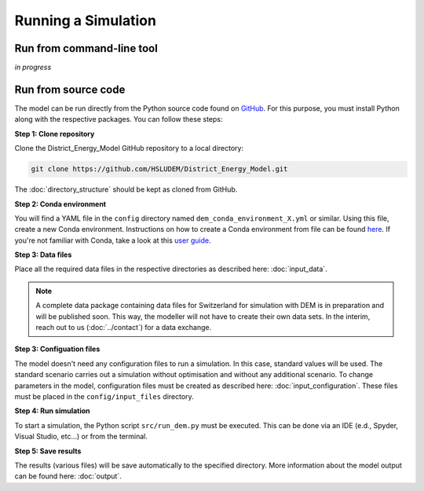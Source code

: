 Running a Simulation
====================


Run from command-line tool
-----------

*in progress*


Run from source code
--------------------

The model can be run directly from the Python source code found on `GitHub <https://github.com/HSLUDEM/District_Energy_Model>`_. For this purpose, you must install Python along with the respective packages. You can follow these steps:


**Step 1: Clone repository**

Clone the District_Energy_Model GitHub repository to a local directory:

.. code-block:: shell

    git clone https://github.com/HSLUDEM/District_Energy_Model.git

The :doc:`directory_structure` should be kept as cloned from GitHub.


**Step 2: Conda environment**

You will find a YAML file in the ``config`` directory named ``dem_conda_environment_X.yml`` or similar. Using this file, create a new Conda environment. Instructions on how to create a Conda environment from file can be found `here <https://docs.conda.io/projects/conda/en/latest/user-guide/tasks/manage-environments.html#creating-an-environment-from-an-environment-yml-file>`_. If you're not familiar with Conda, take a look at this `user guide <https://docs.conda.io/projects/conda/en/latest/user-guide/index.html>`_.


**Step 3: Data files**

Place all the required data files in the respective directories as described here: :doc:`input_data`.

.. note::

   A complete data package containing data files for Switzerland for simulation with DEM is in preparation and will be published soon. This way, the modeller will not have to create their own data sets. In the interim, reach out to us (:doc:`../contact`) for a data exchange.


**Step 3: Configuation files**

The model doesn't need any configuration files to run a simulation. In this case, standard values will be used. The standard scenario carries out a simulation without optimisation and without any additional scenario. To change parameters in the model, configuration files must be created as described here: :doc:`input_configuration`. These files must be placed in the ``config/input_files`` directory.

**Step 4: Run simulation**

To start a simulation, the Python script ``src/run_dem.py`` must be executed. This can be done via an IDE (e.d., Spyder, Visual Studio, etc...) or from the terminal.

**Step 5: Save results**

The results (various files) will be save automatically to the specified directory. More information about the model output can be found here: :doc:`output`.


